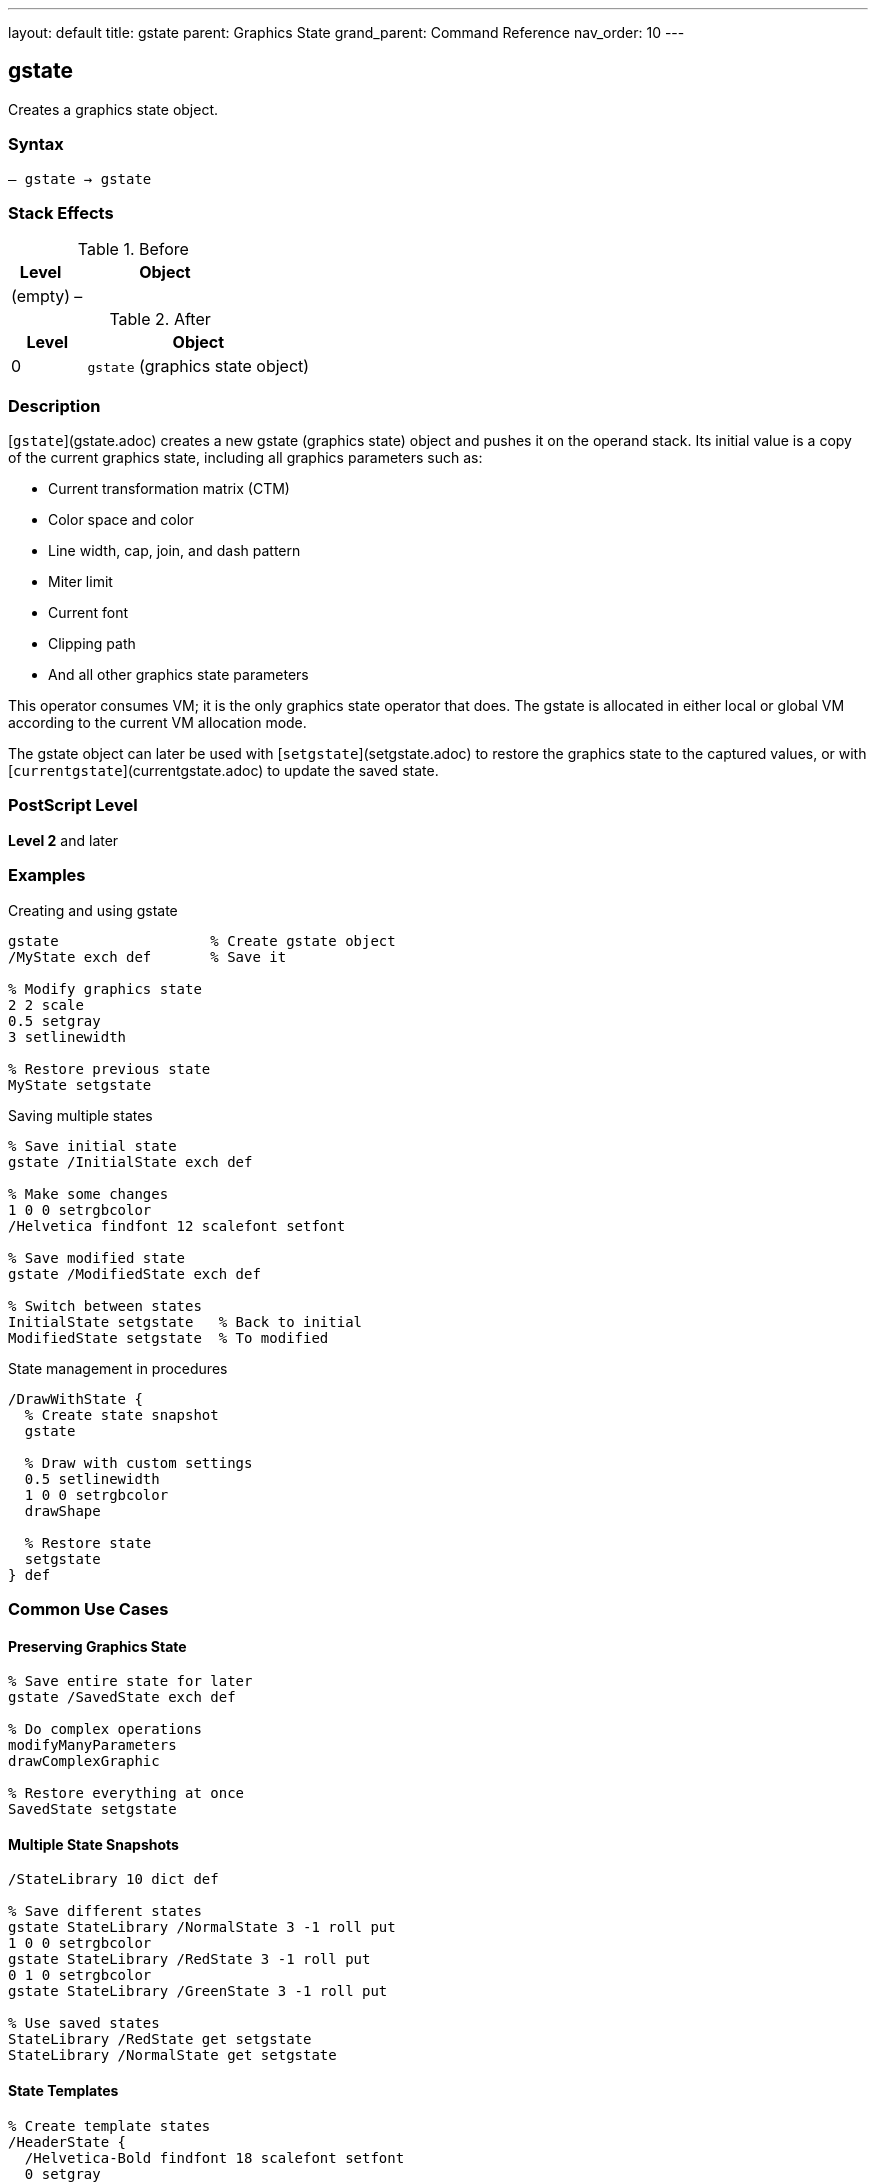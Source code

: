 ---
layout: default
title: gstate
parent: Graphics State
grand_parent: Command Reference
nav_order: 10
---

== gstate

Creates a graphics state object.

=== Syntax

----
– gstate → gstate
----

=== Stack Effects

.Before
[cols="1,3"]
|===
| Level | Object

| (empty)
| –
|===

.After
[cols="1,3"]
|===
| Level | Object

| 0
| `gstate` (graphics state object)
|===

=== Description

[`gstate`](gstate.adoc) creates a new gstate (graphics state) object and pushes it on the operand stack. Its initial value is a copy of the current graphics state, including all graphics parameters such as:

* Current transformation matrix (CTM)
* Color space and color
* Line width, cap, join, and dash pattern
* Miter limit
* Current font
* Clipping path
* And all other graphics state parameters

This operator consumes VM; it is the only graphics state operator that does. The gstate is allocated in either local or global VM according to the current VM allocation mode.

The gstate object can later be used with [`setgstate`](setgstate.adoc) to restore the graphics state to the captured values, or with [`currentgstate`](currentgstate.adoc) to update the saved state.

=== PostScript Level

*Level 2* and later

=== Examples

.Creating and using gstate
[source,postscript]
----
gstate                  % Create gstate object
/MyState exch def       % Save it

% Modify graphics state
2 2 scale
0.5 setgray
3 setlinewidth

% Restore previous state
MyState setgstate
----

.Saving multiple states
[source,postscript]
----
% Save initial state
gstate /InitialState exch def

% Make some changes
1 0 0 setrgbcolor
/Helvetica findfont 12 scalefont setfont

% Save modified state
gstate /ModifiedState exch def

% Switch between states
InitialState setgstate   % Back to initial
ModifiedState setgstate  % To modified
----

.State management in procedures
[source,postscript]
----
/DrawWithState {
  % Create state snapshot
  gstate

  % Draw with custom settings
  0.5 setlinewidth
  1 0 0 setrgbcolor
  drawShape

  % Restore state
  setgstate
} def
----

=== Common Use Cases

==== Preserving Graphics State

[source,postscript]
----
% Save entire state for later
gstate /SavedState exch def

% Do complex operations
modifyManyParameters
drawComplexGraphic

% Restore everything at once
SavedState setgstate
----

==== Multiple State Snapshots

[source,postscript]
----
/StateLibrary 10 dict def

% Save different states
gstate StateLibrary /NormalState 3 -1 roll put
1 0 0 setrgbcolor
gstate StateLibrary /RedState 3 -1 roll put
0 1 0 setrgbcolor
gstate StateLibrary /GreenState 3 -1 roll put

% Use saved states
StateLibrary /RedState get setgstate
StateLibrary /NormalState get setgstate
----

==== State Templates

[source,postscript]
----
% Create template states
/HeaderState {
  /Helvetica-Bold findfont 18 scalefont setfont
  0 setgray
  2 setlinewidth
  gstate
} def

/BodyState {
  /Times-Roman findfont 10 scalefont setfont
  0 setgray
  0.5 setlinewidth
  gstate
} def
----

=== Common Pitfalls

WARNING: *VM Consumption* - [`gstate`](gstate.adoc) allocates memory; excessive use can exhaust VM.

[source,postscript]
----
% Bad: Creating gstate in loop
1 1 1000 {
  gstate /temp exch def  % VM grows!
} for
----

WARNING: *Global VM Restrictions* - Creating gstate in global VM when graphics state contains local VM objects causes error.

[source,postscript]
----
true setglobal
/LocalFont /Helvetica findfont def  % Local VM
gstate  % Error: invalidaccess
----

WARNING: *Not a Substitute for gsave* - Use [`gsave`](gsave.adoc)/[`grestore`](grestore.adoc) for simple state save/restore.

[source,postscript]
----
% Inefficient
gstate /temp exch def
drawShape
temp setgstate

% Better
gsave
drawShape
grestore
----

TIP: *Use for Templates* - [`gstate`](gstate.adoc) is ideal for creating reusable state configurations.

=== Error Conditions

[cols="1,3"]
|===
| Error | Condition

| [`invalidaccess`]
| gstate in global VM but current state contains local VM objects

| [`stackoverflow`]
| No room on operand stack

| [`VMerror`]
| Insufficient VM to allocate gstate object
|===

=== Implementation Notes

* Only graphics state operator that consumes VM
* Allocated in local or global VM based on current allocation mode
* Contains complete copy of graphics state
* Can be used repeatedly with [`setgstate`](setgstate.adoc)
* More expensive than [`gsave`](gsave.adoc) but more flexible
* Best used for state templates, not simple save/restore

=== Graphics State Components

The gstate object captures all of the following:

* Transformation matrix (CTM)
* Color space and color values
* Line parameters (width, cap, join, dash, miter limit)
* Current font
* Current path (not saved - always empty)
* Clipping path
* Flatness tolerance
* Stroke adjustment
* Halftone, transfer function, black generation
* Rendering intent (Level 3)

=== See Also

* xref:setgstate.adoc[`setgstate`] - Replace graphics state from gstate
* xref:currentgstate.adoc[`currentgstate`] - Update gstate with current state
* xref:gsave.adoc[`gsave`] - Save graphics state on stack
* xref:grestore.adoc[`grestore`] - Restore graphics state from stack
* xref:grestoreall.adoc[`grestoreall`] - Restore all saved states
